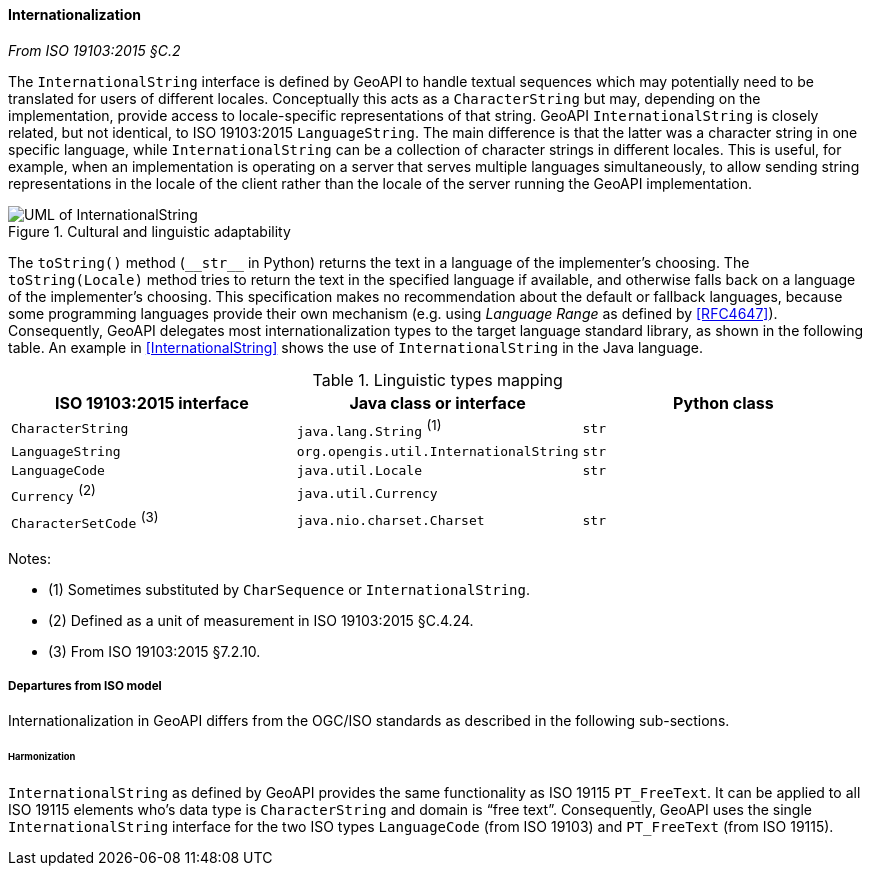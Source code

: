 [[internationalization]]
==== Internationalization
_From ISO 19103:2015 §C.2_

The `International­String` interface is defined by GeoAPI to handle textual sequences
which may potentially need to be translated for users of different locales.
Conceptually this acts as a `Character­String` but may, depending on the implementation,
provide access to locale-specific representations of that string.
GeoAPI `International­String` is closely related, but not identical, to ISO 19103:2015 `Language­String`.
The main difference is that the latter was a character string in one specific language,
while `International­String` can be a collection of character strings in different locales.
This is useful, for example, when an implementation is operating on a server that serves multiple languages simultaneously,
to allow sending string representations in the locale of the client rather than the locale of the server running the GeoAPI implementation.

[[internationalization_UML]]
.Cultural and linguistic adaptability
image::localization.svg[UML of InternationalString]

The `toString()` method (`+__str__+` in Python) returns the text in a language of the implementer's choosing.
The `toString(Locale)` method tries to return the text in the specified language if available,
and otherwise falls back on a language of the implementer's choosing.
This specification makes no recommendation about the default or fallback languages,
because some programming languages provide their own mechanism
(e.g. using _Language Range_ as defined by <<RFC4647>>).
Consequently, GeoAPI delegates most internationalization types to the target language standard library, as shown in the following table.
An example in <<International­String>> shows the use of `International­String` in the Java language.

.Linguistic types mapping
[options="header"]
|==============================================================================
|ISO 19103:2015 interface |Java class or interface                |Python class
|`CharacterString`        |`java.lang.String`               ^(1)^ |`str`
|`LanguageString`         |`org.opengis.util.InternationalString` |`str`
|`LanguageCode`           |`java.util.Locale`                     |`str`
|`Currency`         ^(2)^ |`java.util.Currency`                   |
|`CharacterSetCode` ^(3)^ |`java.nio.charset.Charset`             |`str`
|==============================================================================

Notes:

* (1) Sometimes substituted by `Char­Sequence` or `International­String`.
* (2) Defined as a unit of measurement in ISO 19103:2015 §C.4.24.
* (3) From ISO 19103:2015 §7.2.10.


[[internationalization_departures]]
===== Departures from ISO model

Internationalization in GeoAPI differs from the OGC/ISO standards
as described in the following sub-sections.



[[internationalization_departures_for_harmonization]]
====== Harmonization
`InternationalString` as defined by GeoAPI provides the same functionality as ISO 19115 `PT_FreeText`.
It can be applied to all ISO 19115 elements who's data type is `Character­String` and domain is “free text”.
Consequently, GeoAPI uses the single `International­String` interface for the two ISO types
`LanguageCode` (from ISO 19103) and `PT_FreeText` (from ISO 19115).
